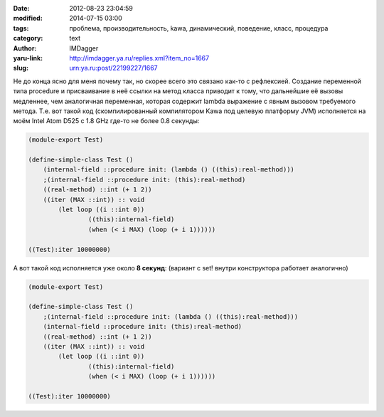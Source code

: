 

:date: 2012-08-23 23:04:59
:modified: 2014-07-15 03:00
:tags: проблема, производительность, kawa, динамический, поведение, класс, процедура
:category: text
:author: IMDagger
:yaru-link: http://imdagger.ya.ru/replies.xml?item_no=1667
:slug: urn:ya.ru:post/22199227/1667

Не до конца ясно для меня почему так, но скорее всего это связано
как-то с рефлексией. Создание переменной типа procedure и присваивание в
неё ссылки на метод класса приводит к тому, что дальнейшие её вызовы
медленнее, чем аналогичная переменная, которая содержит lambda выражение
с явным вызовом требуемого метода. Т.е. вот такой код (скомпилированный
компилятором Kawa под целевую платформу JVM) исполняется на моём Intel
Atom D525 с 1.8 GHz где-то не более 0.8 секунды:


.. code-block:: scheme

        (module-export Test)

        (define-simple-class Test ()
            (internal-field ::procedure init: (lambda () ((this):real-method)))
            ;(internal-field ::procedure init: (this):real-method)
            ((real-method) ::int (+ 1 2))
            ((iter (MAX ::int)) :: void
                (let loop ((i ::int 0))
                        ((this):internal-field)
                        (when (< i MAX) (loop (+ i 1))))))

        ((Test):iter 10000000)





А вот такой код исполняется уже около **8 секунд**: (вариант с set!
внутри конструктора работает аналогично)

.. code-block:: scheme

        (module-export Test)

        (define-simple-class Test ()
            ;(internal-field ::procedure init: (lambda () ((this):real-method)))
            (internal-field ::procedure init: (this):real-method)
            ((real-method) ::int (+ 1 2))
            ((iter (MAX ::int)) :: void
                (let loop ((i ::int 0))
                        ((this):internal-field)
                        (when (< i MAX) (loop (+ i 1))))))

        ((Test):iter 10000000)
